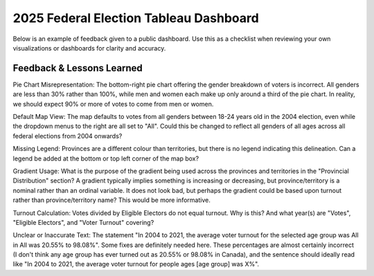 2025 Federal Election Tableau Dashboard
======================================

Below is an example of feedback given to a public dashboard. Use this as a checklist when reviewing your own visualizations or dashboards for clarity and accuracy.

Feedback & Lessons Learned
--------------------------

Pie Chart Misrepresentation:
The bottom-right pie chart offering the gender breakdown of voters is incorrect. All genders are less than 30% rather than 100%, while men and women each make up only around a third of the pie chart. In reality, we should expect 90% or more of votes to come from men or women.

Default Map View:
The map defaults to votes from all genders between 18-24 years old in the 2004 election, even while the dropdown menus to the right are all set to "All". Could this be changed to reflect all genders of all ages across all federal elections from 2004 onwards?

Missing Legend:
Provinces are a different colour than territories, but there is no legend indicating this delineation. Can a legend be added at the bottom or top left corner of the map box?

Gradient Usage:
What is the purpose of the gradient being used across the provinces and territories in the "Provincial Distribution" section? A gradient typically implies something is increasing or decreasing, but province/territory is a nominal rather than an ordinal variable. It does not look bad, but perhaps the gradient could be based upon turnout rather than province/territory name? This would be more informative.

Turnout Calculation:
Votes divided by Eligible Electors do not equal turnout. Why is this? And what year(s) are "Votes", "Eligible Electors", and "Voter Turnout" covering?

Unclear or Inaccurate Text:
The statement "In 2004 to 2021, the average voter turnout for the selected age group was All in All was 20.55% to 98.08%". Some fixes are definitely needed here. These percentages are almost certainly incorrect (I don't think any age group has ever turned out as 20.55% or 98.08% in Canada), and the sentence should ideally read like "In 2004 to 2021, the average voter turnout for people ages [age group] was X%".
